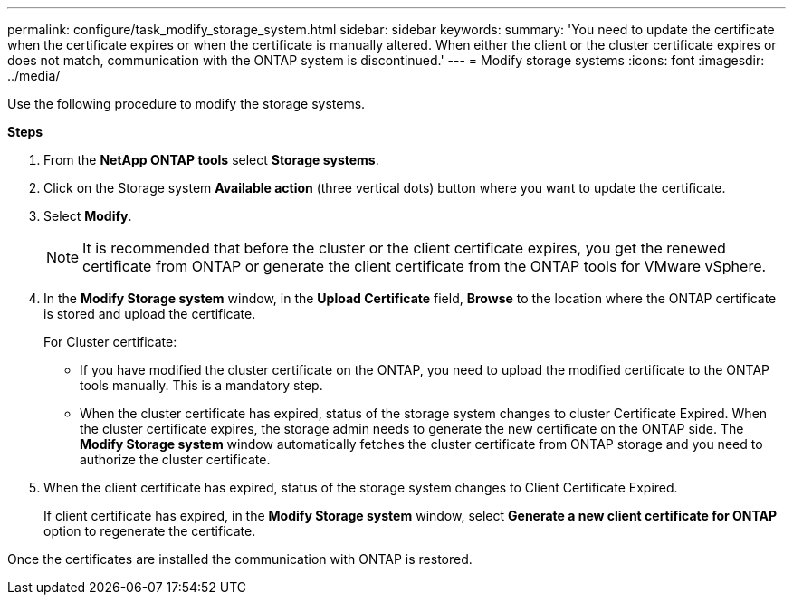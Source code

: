 ---
permalink: configure/task_modify_storage_system.html
sidebar: sidebar
keywords:
summary: 'You need to update the certificate when the certificate expires or when the certificate is manually altered. When either the client or the cluster certificate expires or does not match, communication with the ONTAP system is discontinued.'
---
= Modify storage systems
:icons: font
:imagesdir: ../media/

[.lead]
Use the following procedure to modify the storage systems. 

*Steps*

. From the *NetApp ONTAP tools* select *Storage systems*.
. Click on the Storage system *Available action* (three vertical dots) button where you want to update the certificate.
. Select *Modify*.
+
[NOTE]
+
 It is recommended that before the cluster or the client certificate expires, you get the renewed certificate from ONTAP or generate the client certificate from the ONTAP tools for VMware vSphere.

. In the *Modify Storage system* window, in the *Upload Certificate* field, *Browse* to the location where the ONTAP certificate is stored and upload the certificate.
+
For Cluster certificate:

* If you have modified the cluster certificate on the ONTAP, you need to upload the modified certificate to the ONTAP tools manually. This is a mandatory step.
* When the cluster certificate has expired, status of the storage system changes to cluster Certificate Expired. When the cluster certificate expires, the storage admin needs to generate the new certificate on the ONTAP side. The *Modify Storage system* window automatically fetches the cluster certificate from ONTAP storage and you need to authorize the cluster certificate.
. When the client certificate has expired, status of the storage system changes to Client Certificate Expired.
+ 
If client certificate has expired, in the *Modify Storage system* window, select *Generate a new client certificate for ONTAP* option to regenerate the certificate.

Once the certificates are installed the communication with ONTAP is restored.